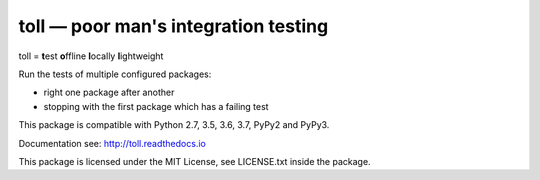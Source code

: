 =====================================
toll — poor man's integration testing
=====================================

.. image:: https://img.shields.io/pypi/v/toll.svg
        :target: https://pypi.org/project/toll/
        :alt: Latest release

.. image:: https://img.shields.io/pypi/pyversions/toll.svg
        :target: https://pypi.org/project/toll/
        :alt: Supported Python versions

.. image:: https://travis-ci.org/icemac/toll.svg?branch=master
        :target: https://travis-ci.org/icemac/toll

.. image:: https://readthedocs.org/projects/toll/badge/?version=latest
        :target: https://toll.readthedocs.io/en/latest/
        :alt: Documentation Status

toll = **t**\ est **o**\ ffline **l**\ ocally **l**\ ightweight

Run the tests of multiple configured packages:

* right one package after another

* stopping with the first package which has a failing test

This package is compatible with Python 2.7, 3.5, 3.6, 3.7, PyPy2 and PyPy3.

Documentation see: http://toll.readthedocs.io

This package is licensed under the MIT License, see LICENSE.txt inside the
package.
